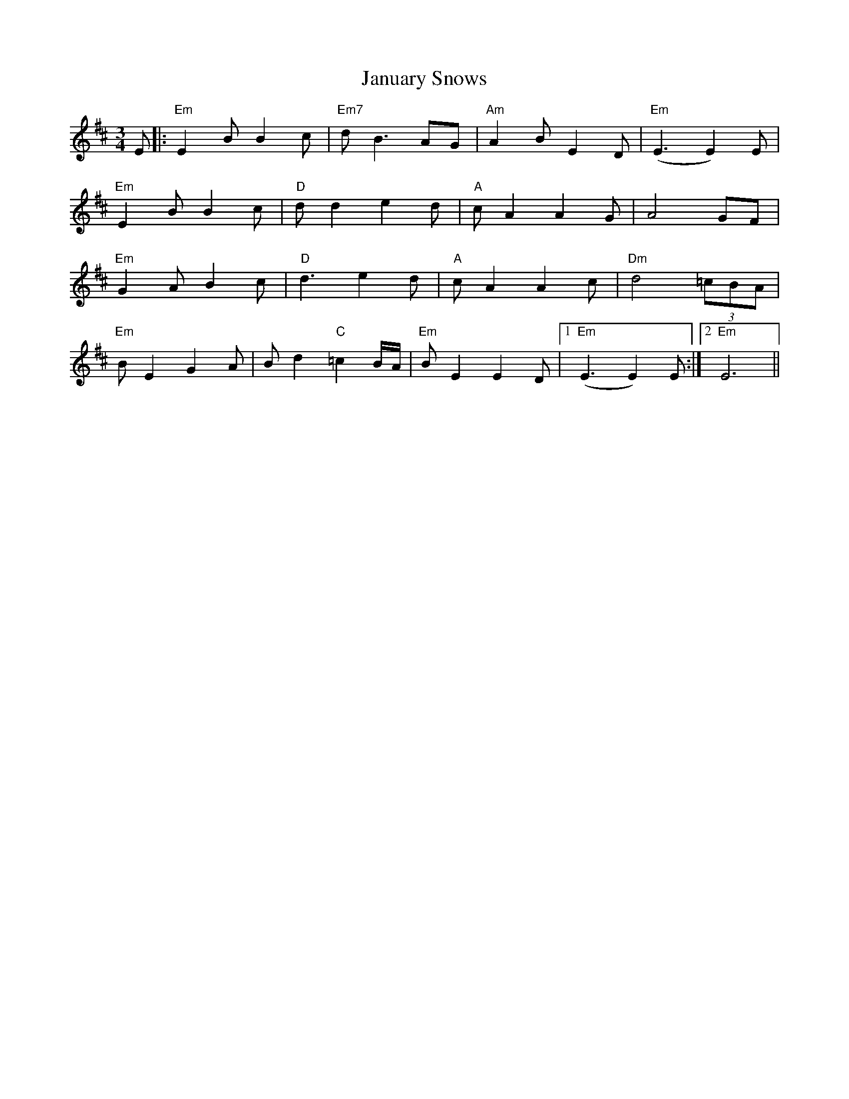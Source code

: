 X: 19610
T: January Snows
R: waltz
M: 3/4
K: Edorian
E|:"Em" E2 B B2 c|"Em7" d B3 AG|"Am" A2 B E2 D|"Em" (E3E2) E|
"Em" E2 B B2 c|"D" d d2 e2 d|"A" c A2 A2 G|A4 GF|
"Em" G2 A B2 c|"D" d3 e2 d|"A" c A2 A2 c|"Dm" d4 (3=cBA|
"Em" B E2 G2 A|B d2 "C" =c2 B/A/|"Em" B E2 E2 D|1 "Em" (E3E2) E:|2 "Em" E6||

